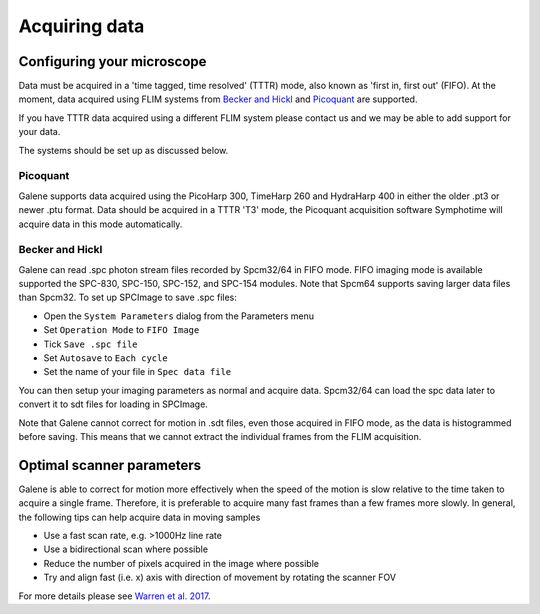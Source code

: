 Acquiring data
==================================

Configuring your microscope
----------------------------------
Data must be acquired in a 'time tagged, time resolved' (TTTR) mode, also known as 'first in, first out' (FIFO).
At the moment, data acquired using FLIM systems from `Becker and Hickl <http://www.becker-hickl.com>`_ and `Picoquant <http://www.picoquant.com>`_ are supported. 

If you have TTTR data acquired using a different FLIM system please contact us and we may be able to add support for your data. 

The systems should be set up as discussed below. 

Picoquant
^^^^^^^^^^^^^^^^^^^^^^^^^
Galene supports data acquired using the PicoHarp 300, TimeHarp 260 and HydraHarp 400 in either the older .pt3 or newer .ptu format.
Data should be acquired in a TTTR 'T3' mode, the Picoquant acquisition software Symphotime will acquire data in this mode automatically.

Becker and Hickl 
^^^^^^^^^^^^^^^^^^^^^^^^^
Galene can read .spc photon stream files recorded by Spcm32/64 in FIFO mode. FIFO imaging mode is available supported the SPC-830, SPC-150, SPC-152, and SPC-154 modules.
Note that Spcm64 supports saving larger data files than Spcm32. To set up SPCImage to save .spc files:

.. image:: BH-01.png
   :align: center

- Open the ``System Parameters`` dialog from the Parameters menu
- Set ``Operation Mode`` to ``FIFO Image``
- Tick ``Save .spc file``   
- Set ``Autosave`` to ``Each cycle``
- Set the name of your file in ``Spec data file``

You can then setup your imaging parameters as normal and acquire data. Spcm32/64 can load the spc data later to convert it to sdt files for loading in SPCImage. 

Note that Galene cannot correct for motion in .sdt files, even those acquired in FIFO mode, as the data is histogrammed before saving.
This means that we cannot extract the individual frames from the FLIM acquisition. 

Optimal scanner parameters
------------------------------
Galene is able to correct for motion more effectively when the speed of the motion is slow relative to the time taken to acquire a single frame. 
Therefore, it is preferable to acquire many fast frames than a few frames more slowly. 
In general, the following tips can help acquire data in moving samples

- Use a fast scan rate, e.g. >1000Hz line rate
- Use a bidirectional scan where possible
- Reduce the number of pixels acquired in the image where possible
- Try and align fast (i.e. x) axis with direction of movement by rotating the scanner FOV

For more details please see `Warren et al. 2017 <http://doi.org/.....>`_.